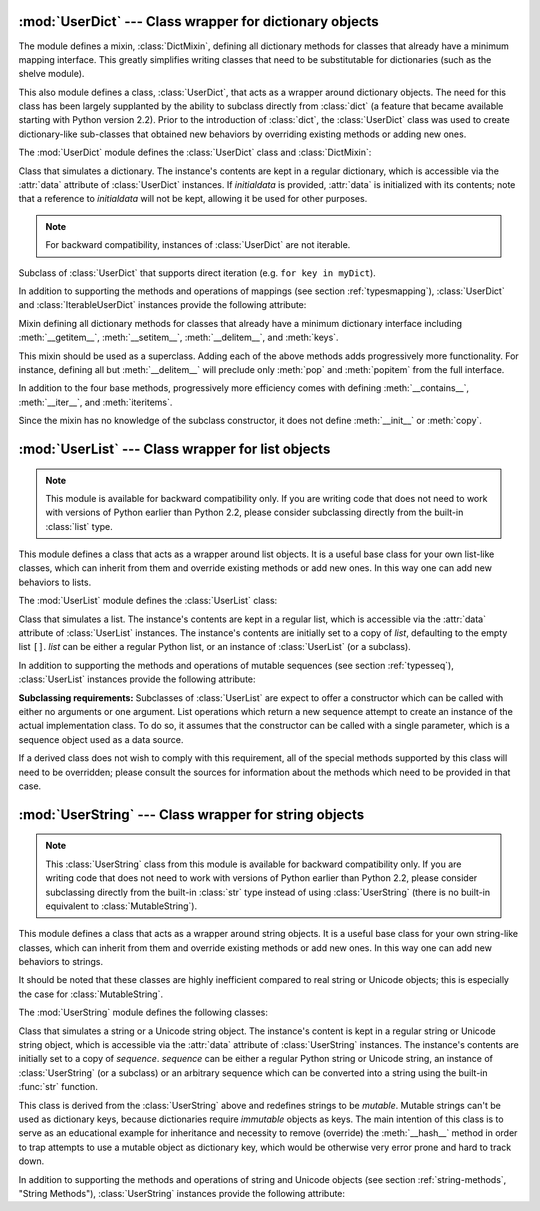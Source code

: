 
:mod:`UserDict` --- Class wrapper for dictionary objects
========================================================

.. module:: UserDict
   :synopsis: Class wrapper for dictionary objects.


The module defines a mixin,  :class:`DictMixin`, defining all dictionary methods
for classes that already have a minimum mapping interface.  This greatly
simplifies writing classes that need to be substitutable for dictionaries (such
as the shelve module).

This also module defines a class, :class:`UserDict`, that acts as a wrapper
around dictionary objects.  The need for this class has been largely supplanted
by the ability to subclass directly from :class:`dict` (a feature that became
available starting with Python version 2.2).  Prior to the introduction of
:class:`dict`, the :class:`UserDict` class was used to create dictionary-like
sub-classes that obtained new behaviors by overriding existing methods or adding
new ones.

The :mod:`UserDict` module defines the :class:`UserDict` class and
:class:`DictMixin`:


.. class:: UserDict([initialdata])

   Class that simulates a dictionary.  The instance's contents are kept in a
   regular dictionary, which is accessible via the :attr:`data` attribute of
   :class:`UserDict` instances.  If *initialdata* is provided, :attr:`data` is
   initialized with its contents; note that a reference to *initialdata* will not
   be kept, allowing it be used for other purposes.

   .. note::

      For backward compatibility, instances of :class:`UserDict` are not iterable.


.. class:: IterableUserDict([initialdata])

   Subclass of :class:`UserDict` that supports direct iteration (e.g.  ``for key in
   myDict``).

In addition to supporting the methods and operations of mappings (see section
:ref:`typesmapping`), :class:`UserDict` and :class:`IterableUserDict` instances
provide the following attribute:


.. attribute:: IterableUserDict.data

   A real dictionary used to store the contents of the :class:`UserDict` class.


.. class:: DictMixin()

   Mixin defining all dictionary methods for classes that already have a minimum
   dictionary interface including :meth:`__getitem__`, :meth:`__setitem__`,
   :meth:`__delitem__`, and :meth:`keys`.

   This mixin should be used as a superclass.  Adding each of the above methods
   adds progressively more functionality.  For instance, defining all but
   :meth:`__delitem__` will preclude only :meth:`pop` and :meth:`popitem` from the
   full interface.

   In addition to the four base methods, progressively more efficiency comes with
   defining :meth:`__contains__`, :meth:`__iter__`, and :meth:`iteritems`.

   Since the mixin has no knowledge of the subclass constructor, it does not define
   :meth:`__init__` or :meth:`copy`.


:mod:`UserList` --- Class wrapper for list objects
==================================================

.. module:: UserList
   :synopsis: Class wrapper for list objects.


.. note::

   This module is available for backward compatibility only.  If you are writing
   code that does not need to work with versions of Python earlier than Python 2.2,
   please consider subclassing directly from the built-in :class:`list` type.

This module defines a class that acts as a wrapper around list objects.  It is a
useful base class for your own list-like classes, which can inherit from them
and override existing methods or add new ones.  In this way one can add new
behaviors to lists.

The :mod:`UserList` module defines the :class:`UserList` class:


.. class:: UserList([list])

   Class that simulates a list.  The instance's contents are kept in a regular
   list, which is accessible via the :attr:`data` attribute of :class:`UserList`
   instances.  The instance's contents are initially set to a copy of *list*,
   defaulting to the empty list ``[]``.  *list* can be either a regular Python
   list, or an instance of :class:`UserList` (or a subclass).

In addition to supporting the methods and operations of mutable sequences (see
section :ref:`typesseq`), :class:`UserList` instances provide the following
attribute:


.. attribute:: UserList.data

   A real Python list object used to store the contents of the :class:`UserList`
   class.

**Subclassing requirements:** Subclasses of :class:`UserList` are expect to
offer a constructor which can be called with either no arguments or one
argument.  List operations which return a new sequence attempt to create an
instance of the actual implementation class.  To do so, it assumes that the
constructor can be called with a single parameter, which is a sequence object
used as a data source.

If a derived class does not wish to comply with this requirement, all of the
special methods supported by this class will need to be overridden; please
consult the sources for information about the methods which need to be provided
in that case.

.. versionchanged:: 2.0
   Python versions 1.5.2 and 1.6 also required that the constructor be callable
   with no parameters, and offer a mutable :attr:`data` attribute.  Earlier
   versions of Python did not attempt to create instances of the derived class.


:mod:`UserString` --- Class wrapper for string objects
======================================================

.. module:: UserString
   :synopsis: Class wrapper for string objects.
.. moduleauthor:: Peter Funk <pf@artcom-gmbh.de>
.. sectionauthor:: Peter Funk <pf@artcom-gmbh.de>


.. note::

   This :class:`UserString` class from this module is available for backward
   compatibility only.  If you are writing code that does not need to work with
   versions of Python earlier than Python 2.2, please consider subclassing directly
   from the built-in :class:`str` type instead of using :class:`UserString` (there
   is no built-in equivalent to :class:`MutableString`).

This module defines a class that acts as a wrapper around string objects.  It is
a useful base class for your own string-like classes, which can inherit from
them and override existing methods or add new ones.  In this way one can add new
behaviors to strings.

It should be noted that these classes are highly inefficient compared to real
string or Unicode objects; this is especially the case for
:class:`MutableString`.

The :mod:`UserString` module defines the following classes:


.. class:: UserString([sequence])

   Class that simulates a string or a Unicode string object.  The instance's
   content is kept in a regular string or Unicode string object, which is
   accessible via the :attr:`data` attribute of :class:`UserString` instances.  The
   instance's contents are initially set to a copy of *sequence*.  *sequence* can
   be either a regular Python string or Unicode string, an instance of
   :class:`UserString` (or a subclass) or an arbitrary sequence which can be
   converted into a string using the built-in :func:`str` function.


.. class:: MutableString([sequence])

   This class is derived from the :class:`UserString` above and redefines strings
   to be *mutable*.  Mutable strings can't be used as dictionary keys, because
   dictionaries require *immutable* objects as keys.  The main intention of this
   class is to serve as an educational example for inheritance and necessity to
   remove (override) the :meth:`__hash__` method in order to trap attempts to use a
   mutable object as dictionary key, which would be otherwise very error prone and
   hard to track down.

In addition to supporting the methods and operations of string and Unicode
objects (see section :ref:`string-methods`, "String Methods"),
:class:`UserString` instances provide the following attribute:


.. attribute:: MutableString.data

   A real Python string or Unicode object used to store the content of the
   :class:`UserString` class.

